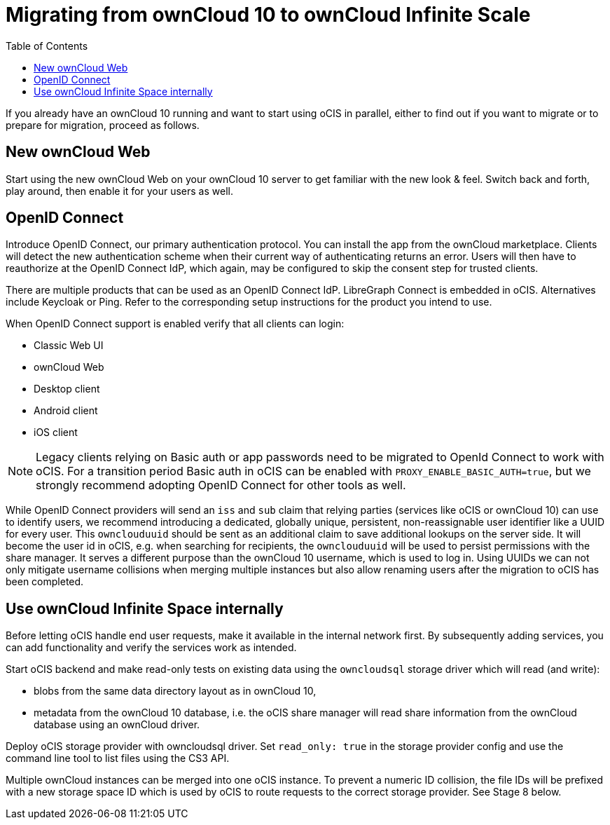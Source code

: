 = Migrating from ownCloud 10 to ownCloud Infinite Scale
:toc: right
:toclevels: 1

If you already have an ownCloud 10 running and want to start using oCIS in parallel, either to find out if you want to migrate or to prepare for migration, proceed as follows.

== New ownCloud Web

Start using the new ownCloud Web on your ownCloud 10 server to get familiar with the new look & feel. Switch back and forth, play around, then enable it for your users as well.

== OpenID Connect

Introduce OpenID Connect, our primary authentication protocol. You can install the app from the ownCloud marketplace. Clients will detect the new authentication scheme when their current way of authenticating returns an error. Users will then have to reauthorize at the OpenID Connect IdP, which again, may be configured to skip the consent step for trusted clients.

There are multiple products that can be used as an OpenID Connect IdP. LibreGraph Connect is embedded in oCIS. Alternatives include Keycloak or Ping. Refer to the corresponding setup instructions for the product you intend to use.

When OpenID Connect support is enabled verify that all clients can login:

* Classic Web UI
* ownCloud Web
* Desktop client
* Android client
* iOS client

NOTE: Legacy clients relying on Basic auth or app passwords need to be migrated to OpenId Connect to work with oCIS. For a transition period Basic auth in oCIS can be enabled with `PROXY_ENABLE_BASIC_AUTH=true`, but we strongly recommend adopting OpenID Connect for other tools as well. 

While OpenID Connect providers will send an `iss` and `sub` claim that relying parties (services like oCIS or ownCloud 10) can use to identify users, we recommend introducing a dedicated, globally unique, persistent, non-reassignable user identifier like a UUID for every user. This `ownclouduuid` should be sent as an additional claim to save additional lookups on the server side. It will become the user id in oCIS, e.g. when searching for recipients, the `ownclouduuid` will be used to persist permissions with the share manager. It serves a different purpose than the ownCloud 10 username, which is used to log in. Using UUIDs we can not only mitigate username collisions when merging multiple instances but also allow renaming users after the migration to oCIS has been completed.

== Use ownCloud Infinite Space internally

Before letting oCIS handle end user requests, make it available in the internal network first. By subsequently adding services, you can add functionality and verify the services work as intended.

Start oCIS backend and make read-only tests on existing data using the `owncloudsql` storage driver which will read (and write):

* blobs from the same data directory layout as in ownCloud 10,
* metadata from the ownCloud 10 database, i.e. the oCIS share manager will read share information from the ownCloud database using an ownCloud driver.

Deploy oCIS storage provider with owncloudsql driver. Set `read_only: true` in the storage provider config and use the command line tool to list files using the CS3 API.

Multiple ownCloud instances can be merged into one oCIS instance. To prevent a numeric ID collision, the file IDs will be prefixed with a new storage space ID which is used by oCIS to route requests to the correct storage provider. See Stage 8 below.

// Proper Ref for Stage 8 later.



// https://owncloud.dev/ocis/deployment/oc10_ocis_parallel/

// Plus: https://owncloud.dev/ocis/migration/


